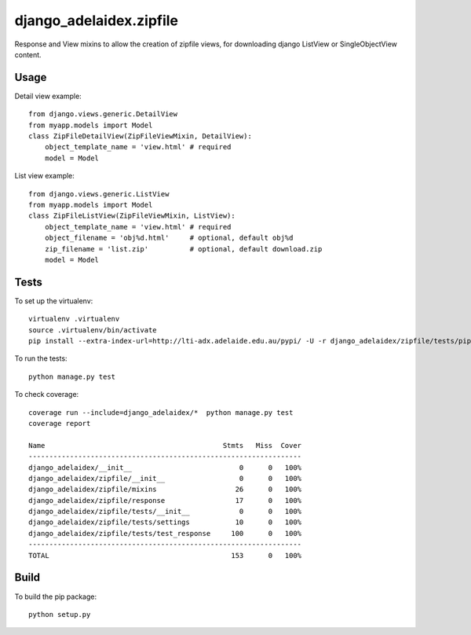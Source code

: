 django\_adelaidex.zipfile
========================

Response and View mixins to allow the creation of zipfile views, for
downloading django ListView or SingleObjectView content.

Usage
-----

Detail view example::

    from django.views.generic.DetailView
    from myapp.models import Model
    class ZipFileDetailView(ZipFileViewMixin, DetailView):
        object_template_name = 'view.html' # required
        model = Model

List view example::

    from django.views.generic.ListView
    from myapp.models import Model
    class ZipFileListView(ZipFileViewMixin, ListView):
        object_template_name = 'view.html' # required
        object_filename = 'obj%d.html'     # optional, default obj%d
        zip_filename = 'list.zip'          # optional, default download.zip
        model = Model

Tests
-----

To set up the virtualenv::

    virtualenv .virtualenv
    source .virtualenv/bin/activate
    pip install --extra-index-url=http://lti-adx.adelaide.edu.au/pypi/ -U -r django_adelaidex/zipfile/tests/pip.txt 

To run the tests::

    python manage.py test

To check coverage::

    coverage run --include=django_adelaidex/*  python manage.py test     
    coverage report

    Name                                           Stmts   Miss  Cover
    ------------------------------------------------------------------
    django_adelaidex/__init__                          0      0   100%
    django_adelaidex/zipfile/__init__                  0      0   100%
    django_adelaidex/zipfile/mixins                   26      0   100%
    django_adelaidex/zipfile/response                 17      0   100%
    django_adelaidex/zipfile/tests/__init__            0      0   100%
    django_adelaidex/zipfile/tests/settings           10      0   100%
    django_adelaidex/zipfile/tests/test_response     100      0   100%
    ------------------------------------------------------------------
    TOTAL                                            153      0   100%

Build
-----

To build the pip package::

    python setup.py 

